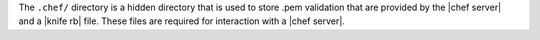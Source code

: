 .. The contents of this file are included in multiple topics.
.. This file should not be changed in a way that hinders its ability to appear in multiple documentation sets.


The ``.chef/`` directory is a hidden directory that is used to store .pem validation that are provided by the |chef server| and a |knife rb| file. These files are required for interaction with a |chef server|. 

